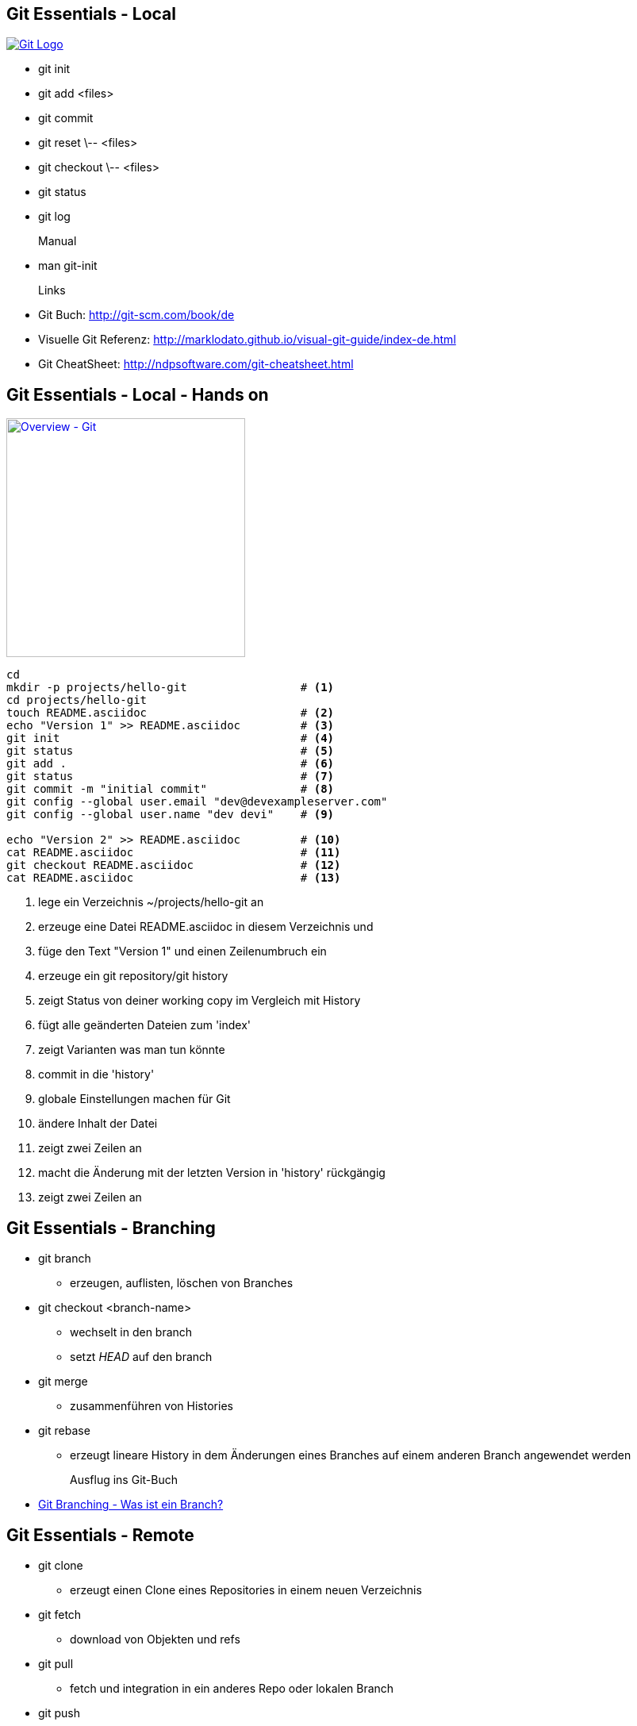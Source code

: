 :imagesdir: images

== Git Essentials - Local

image::git-logo.png["Git Logo",float="right", link="http://git-scm.com/"]

* +git init+
* +git add <files>+
* +git commit+
* +git reset \-- <files>+
* +git checkout \-- <files>+
* +git status+
* +git log+
Manual::
* +man git-init+
Links::
* Git Buch: http://git-scm.com/book/de
* Visuelle Git Referenz: http://marklodato.github.io/visual-git-guide/index-de.html
* Git CheatSheet: http://ndpsoftware.com/git-cheatsheet.html

== Git Essentials - Local - Hands on

image::overview-git.png["Overview - Git", float="right", width=301, link="./images/overview-git.png"]

[source, bash]
----
cd
mkdir -p projects/hello-git                 # <1>
cd projects/hello-git
touch README.asciidoc                       # <2>
echo "Version 1" >> README.asciidoc         # <3>
git init                                    # <4>
git status                                  # <5>
git add .                                   # <6>
git status                                  # <7>
git commit -m "initial commit"              # <8>
git config --global user.email "dev@devexampleserver.com"
git config --global user.name "dev devi"    # <9>

echo "Version 2" >> README.asciidoc         # <10>
cat README.asciidoc                         # <11>
git checkout README.asciidoc                # <12>
cat README.asciidoc                         # <13>
----
<1> lege ein Verzeichnis +~/projects/hello-git+ an
<2> erzeuge eine Datei +README.asciidoc+ in diesem Verzeichnis und
<3> füge den Text "Version 1" und einen Zeilenumbruch ein
<4> erzeuge ein git repository/git history
<5> zeigt Status von deiner working copy im Vergleich mit History
<6> fügt alle geänderten Dateien zum 'index'
<7> zeigt Varianten was man tun könnte
<8> commit in die 'history'
<9> globale Einstellungen machen für Git
<10> ändere Inhalt der Datei
<11> zeigt zwei Zeilen an
<12> macht die Änderung mit der letzten Version in 'history' rückgängig
<13> zeigt zwei Zeilen an

== Git Essentials - Branching


- +git branch+
  ** erzeugen, auflisten, löschen von Branches
- +git checkout <branch-name>+
  ** wechselt in den branch
  ** setzt _HEAD_ auf den branch
- +git merge+
  ** zusammenführen von Histories
- +git rebase+
  ** erzeugt lineare History in dem Änderungen eines Branches auf einem anderen Branch angewendet werden

Ausflug ins Git-Buch::
- http://git-scm.com/book/de/Git-Branching-Was-ist-ein-Branch%3F[Git Branching - Was ist ein Branch?]

== Git Essentials - Remote


- +git clone+
  ** erzeugt einen Clone eines Repositories in einem neuen Verzeichnis
- +git fetch+
  ** download von Objekten und refs
- +git pull+
  ** fetch und integration in ein anderes Repo oder lokalen Branch
- +git push+
  ** updated remote refs mit lokalen refs indem die notwendigen Objekte geschickt werden


== Git Essentials - Remote - hands-on

[source, bash]
----
cd
cd projects/
git clone --bare hello-git/ /home/dev/git-repos/hello-git.git       # <1>
cd hello-git/
git remote add upstream file:///home/dev/git-repos/hello-git.git    # <2>
git remote -v                                                       # <3>

cd && cd projects/ && mkdir hello-git-dev2 && cd hello-git-dev2     # <4>
git clone file:///home/dev/git-repos/hello-git.git/ .               # <5>
echo "Hallo von Entickler 2" >> README.asciidoc
git commit -a -m "Hallo von dev2"                                   # <6>
git push                                                            # <7>
git config --global push.default simple                             # <8>

cd && cd projects/hello-git                                         # <9>
git fetch upstream                                                  # <10>
git merge upstream/master                                           # <11>
cat README.asciidoc
----

<1> macht ein +git init+ und ein +git fetch+ ohne eine Arbeitskopie anzulegen
<2> fügt das "Remote-Repository" deinem lokalen Repository unter dem Namen _upstream_ hinzu
<3> zeigt alle Remote-Repositiories an
<4> in die Rolle eines zweiten Entwicklers wechseln
<5> erzeugt ein lokales Repository für den zweiten Entwickler
<6> fügt alle Änderungen zum index hinzu und commited diese Änderungen in die History
<7> Änderung wird ins remote Repository kopiert
<8> konfiguriert konservatives push-Verhalten
<9> in die Rolle des 1. Entwicklers wechseln
<10> holen der Änderungen von _upstream_ in die lokale History
<11> einfügen der Änderungen in die lokale Arbeitskopie
